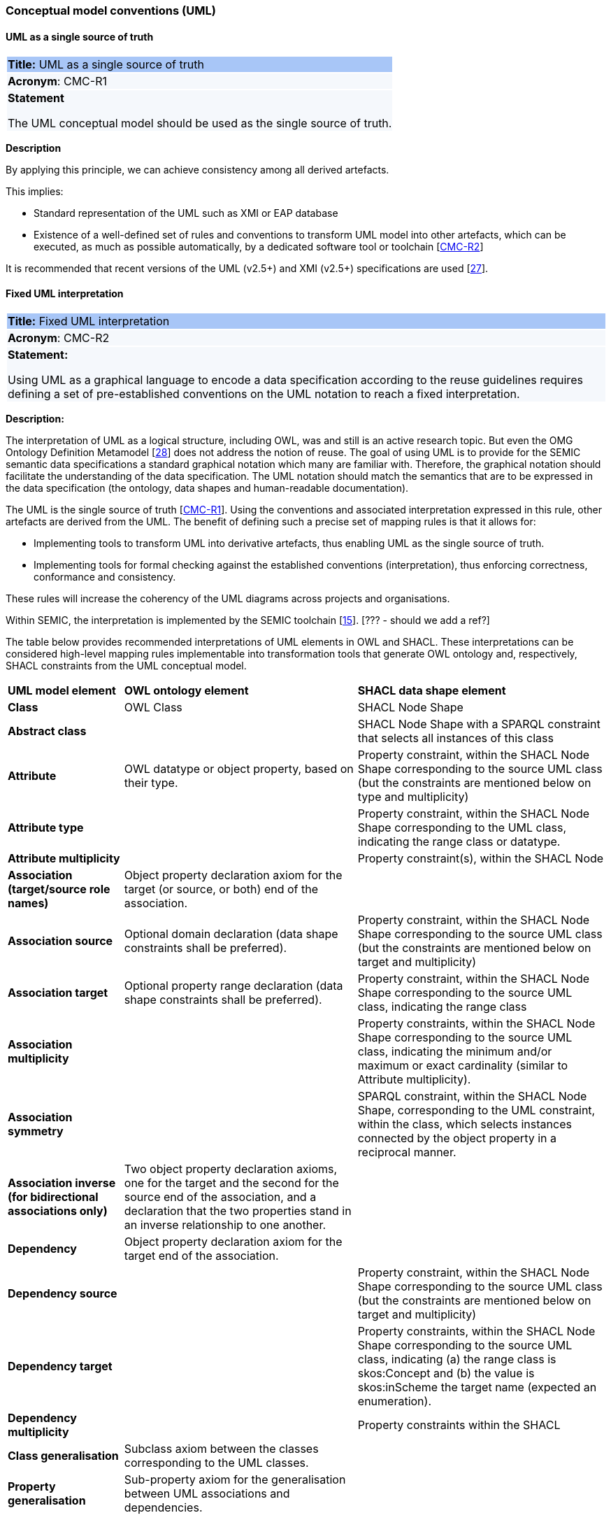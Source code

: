 === Conceptual model conventions (UML)

[[sec:cmc-r1]]
==== UML as a single source of truth
|===
|{set:cellbgcolor: #a8c6f7}
 *Title:* UML as a single source of truth

|{set:cellbgcolor: #f5f8fc}
*Acronym*: CMC-R1

|*Statement*

The UML conceptual model should be used as the single source of truth.
|===

*Description*

By applying this principle, we can achieve consistency among all derived artefacts.

This implies:

* Standard representation of the UML such as XMI or EAP database
* Existence of a well-defined set of rules and conventions to transform UML model into other artefacts, which can be executed,
as much as possible automatically, by a dedicated software tool or toolchain [xref:gc-conceptual-model-conventions.adoc#sec:cmc-r2[CMC-R2]]

It is recommended that recent versions of the UML (v2.5+) and XMI (v2.5+) specifications are used [xref:references.adoc#ref:27[27]].


[[sec:cmc-r2]]
==== Fixed UML interpretation

|===
|{set:cellbgcolor: #a8c6f7}
 *Title:* Fixed UML interpretation

|{set:cellbgcolor: #f5f8fc}
*Acronym*: CMC-R2

|*Statement:*

Using UML as a graphical language to encode a data specification according to the reuse guidelines requires defining a set
of pre-established conventions on the UML notation to reach a fixed interpretation.

|===

*Description:*

The interpretation of UML as a logical structure, including OWL, was and still is an active research topic. But even the
OMG Ontology Definition Metamodel [xref:references.adoc#ref:28[28]] does not address the notion of reuse. The goal of using
UML is to provide for the SEMIC semantic data specifications a standard graphical notation which many are familiar with.
Therefore, the graphical notation should facilitate the understanding of the data specification. The UML notation should
match the semantics that are to be expressed in the data specification (the ontology, data shapes and human-readable documentation).

The UML is the single source of truth [xref:gc-conceptual-model-conventions.adoc#sec:cmc-r1[CMC-R1]]. Using the conventions
and associated interpretation expressed in this rule, other artefacts are derived from the UML. The benefit of defining such
a precise set of mapping rules is that it allows for:

* Implementing tools to transform UML into derivative artefacts, thus enabling UML as the single source of truth.
* Implementing tools for formal checking against the established conventions (interpretation), thus enforcing correctness,
conformance and consistency.

These rules will increase the coherency of the UML diagrams across projects and organisations.

Within SEMIC, the interpretation is implemented by the SEMIC toolchain [xref:references.adoc#ref:15[15]]. [??? - should we add a ref?]

The table below provides recommended interpretations of UML elements in OWL and SHACL.
These interpretations can be considered high-level mapping rules implementable into transformation tools that generate
OWL ontology and, respectively, SHACL constraints from the UML conceptual model.

[%autowidth]
|===
|{set:cellbgcolor: none} *UML model element*|*OWL ontology element*|*SHACL data shape element*
|*Class*|OWL Class|SHACL Node Shape
|*Abstract class*||SHACL Node Shape with a SPARQL constraint that selects all instances of this class
|*Attribute*|OWL datatype or object property, based on their type.|Property constraint, within the SHACL Node Shape corresponding
to the source UML class (but the constraints are mentioned below on type and multiplicity)
|*Attribute type*||Property constraint, within the SHACL Node Shape corresponding to the UML class, indicating the range
class or datatype.
|*Attribute multiplicity*||Property constraint(s), within the SHACL Node
|*Association (target/source role names)*|Object property declaration axiom for the target (or source, or both) end of
the association.|
|*Association source*|Optional domain declaration (data shape constraints shall be preferred).|Property constraint, within
the SHACL Node Shape corresponding to the source UML class (but the constraints are mentioned below on target and multiplicity)
|*Association target*|Optional property range declaration (data shape constraints shall be preferred).|Property constraint,
within the SHACL Node Shape corresponding to the source UML class, indicating the range class
|*Association multiplicity*||Property constraints, within the SHACL Node Shape corresponding to the source UML class, indicating
the minimum and/or maximum or exact cardinality (similar to Attribute multiplicity).
|*Association symmetry*||SPARQL constraint, within the SHACL Node Shape, corresponding to the UML constraint, within the class,
which selects instances connected by the object property in a reciprocal manner.
|*Association inverse (for bidirectional associations only)*|Two object property declaration axioms, one for the target and
the second for the source end of the association, and a declaration that the two properties stand in an inverse relationship
to one another.|
|*Dependency*|Object property declaration axiom for the target end of the association.|
|*Dependency source*||Property constraint, within the SHACL Node Shape corresponding to the source UML class (but the constraints
are mentioned below on target and multiplicity)
|*Dependency target*||Property constraints, within the SHACL Node Shape corresponding to the source UML class, indicating
(a) the range class is skos:Concept and (b) the value is skos:inScheme the target name (expected an enumeration).
|*Dependency multiplicity*||Property constraints within the SHACL
|*Class generalisation*|Subclass axiom between the classes corresponding to the UML classes. |
|*Property generalisation*|Sub-property axiom for the generalisation between UML associations and dependencies.|
|===

****
Examples:

The UML interpretation applied by the SEMIC toolchain is described in [xref:references.adoc#ref:29[29]]. To assist the editor
while data modelling to choose the best representation, a test suite is available covering all modelling patterns.

The SEMIC toolchain shares the same interpretation as the OSLO toolchain [xref:references.adoc#ref:17[17]].

In the context of eProcurement ontology, a toolchain has been developed to transform and validate UML models. Such tools
are based on two documents: UML convention specifications [xref:references.adoc#ref:30[30]] and UML transformation specifications
[xref:references.adoc#ref:31[31]].
****

[[sec:cmc-r3]]
==== On element names and URIs

|===
|{set:cellbgcolor: #a8c6f7}
 *Title:* On element names and URIs

|{set:cellbgcolor: #f5f8fc}
*Acronym*: CMC-R3

|*Statement:*

All UML element names should be fit for URI generation with clear namespace organisation.
|===

*Description:*

This convention aims at ensuring that URIs can be generated from UML element names and shall be treated as an extension to
the terminology style conventions [xref general vocabulary naming style].

The element names are intended as human-readable denominations (called labels) and as machine-readable denominations
(called identifiers).

This means that the element names

* serve as the primary source for generating URIs [xref:references.adoc#ref:32[32]] to ensure unambiguous machine-readable
reference to a formal construct.
* serve as the primary source for generating labels to ensure human readers' comprehension
* follow an organisation of namespaces

Thus, in the UML model, the Element names must conform to RDF [xref:references.adoc#ref:33[33]] and XML [xref:references.adoc#ref:34[34]]
format specifications. Both languages effectively require that terms begin with an upper or lower case letter from the ASCII
character set or an underscore (_). This tight restriction means that, for example, terms may not begin with a number, hyphen
or accented character [xref:references.adoc#ref:35[35]]. Although underscores are permitted, they are discouraged as they may be,
in some cases, misread as spaces. A formal definition of these restrictions is given in the XML specification document
[xref:references.adoc#ref:34[34]].

Note that, when the UML element name cannot be used to effectively denominate and identify the concept then, UML Element Tags
may be used to express explicitly URIs, labels, notes and other types of annotations
[xref:gc-conceptual-model-conventions.adoc#sec:cmc-r6[CMC-R6]].


****
*Examples:*

The class Address in Core Location has several properties. All the properties have a displayed name (e.g. “addressArea”) with the UML class diagram and associated UML Tags, such as a label for the HTML specification (“address area”), definition, usage note and the related URI.

image::address-core-location.png[Core Location - Address]
****


[[sec:cmc-r4]]
==== Case sensitivity and charset


[[sec:cmc-r5]]
==== Namespaces and prefixes in element names


[[sec:cmc-r6]]
==== Rich annotations through tags


[[sec:cmc-r7]]
==== Explicit depiction of external dependencies


[[sec:cmc-r8]]
==== Class inheritance


[[sec:cmc-r9]]
==== Abstract classes


[[sec:cmc-r10]]
==== Attribute specifications


[[sec:cmc-r11]]
==== Multiplicity of attributes and connectors


[[sec:cmc-r12]]
==== Connector specification


[[sec:cmc-r13]]
==== All elements are "public"


[[sec:cmc-r14]]
==== Controlled lists as enumerations


[[sec:cmc-r15]]
==== Partition the model into packages


[[sec:cmc-r16]]
==== Diagram readability


